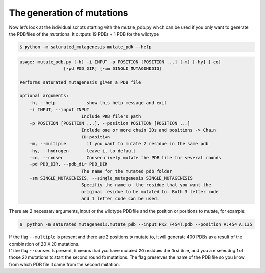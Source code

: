The generation of mutations
****************************
Now let's look at the individual scripts starting with the mutate_pdb.py which can be used if you only want to generate the PDB files of the mutations. It outputs 19 PDBs + 1 PDB for the wildtype.

.. code-block:: bash

    $ python -m saturated_mutagenesis.mutate_pdb --help
    
.. code-block:: bash

    usage: mutate_pdb.py [-h] -i INPUT -p POSITION [POSITION ...] [-m] [-hy] [-co]
                     [-pd PDB_DIR] [-sm SINGLE_MUTAGENESIS]

    Performs saturated mutagenesis given a PDB file

    optional arguments:
        -h, --help            show this help message and exit
        -i INPUT, --input INPUT
                            Include PDB file's path
        -p POSITION [POSITION ...], --position POSITION [POSITION ...]
                            Include one or more chain IDs and positions -> Chain
                            ID:position
        -m, --multiple        if you want to mutate 2 residue in the same pdb
        -hy, --hydrogen       leave it to default
        -co, --consec         Consecutively mutate the PDB file for several rounds
        -pd PDB_DIR, --pdb_dir PDB_DIR
                            The name for the mutated pdb folder
        -sm SINGLE_MUTAGENESIS, --single_mutagenesis SINGLE_MUTAGENESIS
                            Specifiy the name of the residue that you want the
                            original residue to be mutated to. Both 3 letter code
                            and 1 letter code can be used.
        
There are 2 necessary arguments, input or the wildtype PDB file and the position or positions to mutate, for example:

.. code-block:: bash

    $  python -m saturated_mutagenesis.mutate_pdb --input PK2_F454T.pdb --position A:454 A:135

| If the flag ``--multiple`` is present and there are 2 positions to mutate to, it will generate 400 PDBs as a result of the combination of 20 X 20 mutations.
| If the flag ``--consec`` is present, it means that you have mutated 20 residues the first time, and you are selecting 1 of those 20 mutations to start the second round fo mutations. The flag preserves the name of the PDB file so you know from which PDB file it came from the second mutation.


